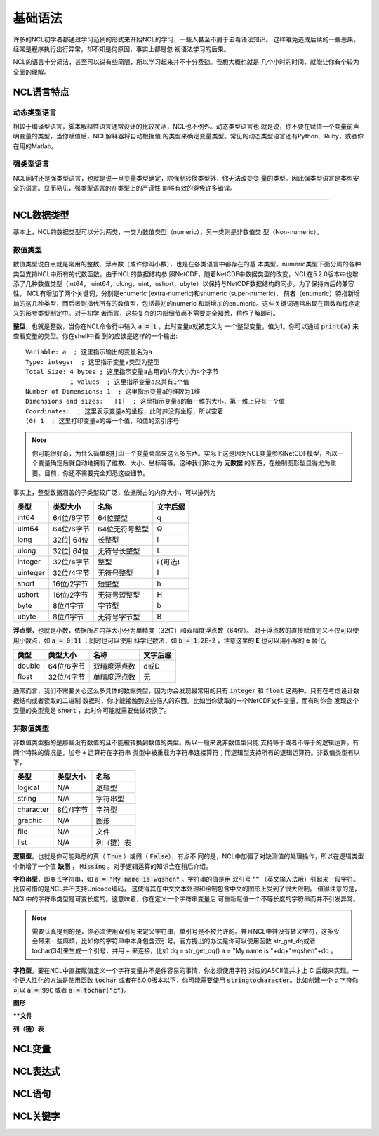基础语法
========================
许多的NCL初学者都通过学习范例的形式来开始NCL的学习，一些人甚至不屑于去看语法知识。
这样难免造成后续的一些恶果，经常是程序执行出行异常，却不知是何原因，事实上都是忽
视语法学习的后果。

NCL的语言十分简洁，甚至可以说有些简陋，所以学习起来并不十分费劲。我想大概也就是
几个小时的时间，就能让你有个较为全面的理解。

NCL语言特点
------------------
动态类型语言
^^^^^^^^^^^^^^
相较于编译型语言，脚本解释性语言通常设计的比较灵活，NCL也不例外。动态类型语言也
就是说，你不要在赋值一个变量前声明变量的类型，当你赋值后，NCL解释器将自动根据值
的类型来确定变量类型。常见的动态类型语言还有Python、Ruby，或者你在用的Matlab。

强类型语言
^^^^^^^^^^^^^^^
NCL同时还是强类型语言，也就是说一旦变量类型确定，除强制转换类型外，你无法改变变
量的类型。因此强类型语言是类型安全的语言。显而易见，强类型语言的在类型上的严谨性
能够有效的避免许多错误。

________________________________________________________________________________

NCL数据类型
-----------------------
基本上，NCL的数据类型可以分为两类，一类为数值类型（numeric），另一类则是非数值类
型（Non-numeric）。

数值类型
^^^^^^^^^^^^^^^^
数值类型说白点就是常用的整数、浮点数（或许你叫小数），也是在各类语言中都存在的基
本类型。numeric类型下面分属的各种类型支持NCL中所有的代数函数。由于NCL的数据结构参
照NetCDF，随着NetCDF中数据类型的改变，NCL在5.2.0版本中也增添了几种数值类型（int64，
uint64，ulong，uint，ushort，ubyte）以保持与NetCDF数据结构的同步。为了保持向后的兼容性，
NCL有增加了两个关键词，分别是enumeric (extra-numeric)和snumeric (super-numeric)，
前者（enumeric）特指新增加的这几种类型，而后者则指代所有的数值型，包括最初的numeric
和新增加的enumeric。这些关键词通常出现在函数和程序定义的形参类型制定中。对于初学
者而言，这些复杂的内部细节尚不需要完全知悉，稍作了解即可。

**整型**，也就是整数，当你在NCL命令行中输入 :code:`a = 1` ，此时变量a就被定义为
一个整型变量，值为1。你可以通过 :code:`print(a)` 来查看变量的类型。你在shell中看
到的应该是这样的一个输出::

    Variable: a  ; 这里指示输出的变量名为a
    Type: integer  ; 这里指示变量a类型为整型
    Total Size: 4 bytes ; 这里指示变量a占用的内存大小为4个字节
                1 values  ; 这里指示变量a总共有1个值
    Number of Dimensions: 1  ; 这里指示变量a的维数为1维
    Dimensions and sizes:   [1]  ; 这里指示变量a的每一维的大小，第一维上只有一个值 
    Coordinates:  ; 这里表示变量a的坐标，此时并没有坐标，所以空着
    (0) 1  ; 这里打印变量a的每一个值，和值的索引序号

.. note:: 你可能很好奇，为什么简单的打印一个变量会出来这么多东西。实际上这是因为NCL变量参照NetCDF模型，所以一个变量确定后就自动地拥有了维数、大小、坐标等等。这种我们称之为 **元数据** 的东西，在绘制图形型显得尤为重要。目前，你还不需要完全知悉这些细节。

事实上，整型数据涵盖的子类型较广泛，依据所占的内存大小，可以排列为

+------------+------------+-----------------+------------+
|   类型     |  类型大小  |    名称         |  文字后缀  |
+============+============+=================+============+
|  int64     | 64位/6字节 |  64位整型       |      q     |
+------------+------------+-----------------+------------+
|  uint64    | 64位/6字节 |  64位无符号整型 |      Q     |
+------------+------------+-----------------+------------+
|  long      | 32位| 64位 |  长整型         |      l     |
+------------+------------+-----------------+------------+
|  ulong     | 32位| 64位 |  无符号长整型   |      L     |
+------------+------------+-----------------+------------+
|  integer   | 32位/4字节 |  整型           |   i (可选) |
+------------+------------+-----------------+------------+
|  uinteger  | 32位/4字节 |  无符号整型     |      I     |
+------------+------------+-----------------+------------+
|  short     | 16位/2字节 |  短整型         |      h     |
+------------+------------+-----------------+------------+
|  ushort    | 16位/2字节 |  无符号短整型   |      H     |
+------------+------------+-----------------+------------+
|  byte      | 8位/1字节  |  字节型         |      b     |
+------------+------------+-----------------+------------+
|  ubyte     | 8位/1字节  |  无符号字节型   |      B     |
+------------+------------+-----------------+------------+

**浮点型**，也就是小数，依据所占内存大小分为单精度（32位）和双精度浮点数（64位）。
对于浮点数的直接赋值定义不仅可以使用小数点，如 :code:`a = 0.11` ；同时也可以使用
科学记数法，如 :code:`b = 1.2E-2` ，注意这里的 **E** 也可以用小写的 **e** 替代。

+------------+------------+----------------+------------+
|   类型     |  类型大小  |    名称        |  文字后缀  |
+============+============+================+============+
|  double    | 64位/6字节 |  双精度浮点数  |    d或D    |
+------------+------------+----------------+------------+
|  float     | 32位/4字节 |  单精度浮点数  |     无     |
+------------+------------+----------------+------------+

通常而言，我们不需要关心这么多具体的数据类型，因为你会发现最常用的只有
:code:`integer` 和 :code:`float` 这两种。只有在考虑设计数据结构或者读取的二进制
数据时，你才能接触到这些恼人的东西。比如当你读取的一个NetCDF文件变量，而有时你会
发现这个变量的类型竟是 :code:`short` ，此时你可能就需要做做转换了。


非数值类型
^^^^^^^^^^^^^^^^
非数值类型指的是那些没有数值的且不能被转换到数值的类型。所以一般来说非数值型只能
支持等于或者不等于的逻辑运算。有两个特殊的情况是，加号 :code:`+` 运算符在字符串
类型中被重载为字符串连接算符；而逻辑型支持所有的逻辑运算符。非数值类型有以下，

+------------+------------+----------------+
|   类型     |  类型大小  |    名称        |
+============+============+================+
|  logical   |    N/A     |    逻辑型      |
+------------+------------+----------------+
|  string    |    N/A     |    字符串型    |
+------------+------------+----------------+
| character  |  8位/1字节 |    字符型      |
+------------+------------+----------------+
|  graphic   |    N/A     |     图形       |
+------------+------------+----------------+
|    file    |    N/A     |     文件       |
+------------+------------+----------------+
|    list    |    N/A     |     列（链）表 |
+------------+------------+----------------+

**逻辑型**，也就是你可能熟悉的真（ :code:`True` ）或假（ :code:`False`），有点不
同的是，NCL中加强了对缺测值的处理操作，所以在逻辑类型中新增了一个值 **缺测** ，
:code:`Missing` 。对于逻辑运算的知识会在稍后介绍。

**字符串型**，即变长字符串，如 :code:`a = "My name is wqshen"` 。字符串的值是用
双引号 **""** （英文输入法哦）引起来一段字符。比较可惜的是NCL并不支持Unicode编码，
这使得其在中文文本处理和绘制包含中文的图形上受到了很大限制。
值得注意的是，NCL中的字符串类型是可变长度的。这意味着，你在定义一个字符串变量后
可重新赋值一个不等长度的字符串而并不引发异常。

.. note:: 需要认真提到的是，你必须使用双引号来定义字符串，单引号是不被允许的。并且NCL中并没有转义字符，这多少会带来一些麻烦，比如你的字符串中本身包含双引号。官方提出的办法是你可以使用函数 str_get_dq或者tochar(34)来生成一个引号，并用 + 来连接，比如 dq = str_get_dq() a = "My name is "+dq+"wqshen"+dq 。

**字符型**，要在NCL中直接赋值定义一个字符变量并不是件容易的事情，你必须使用字符
对应的ASCII值并才上 **C** 后缀来实现。一个更人性化的方法是使用函数 :code:`tochar`
或者在6.0.0版本以下，你可能需要使用 :code:`stringtocharacter`。比如创建一个 *c*
字符你可以 :code:`a = 99C` 或者 :code:`a = tochar("c")`。


**图形**


****文件**


**列（链）表**







NCL变量
-----------------------


NCL表达式
-----------------------


NCL语句
-----------------------


NCL关键字
-----------------------